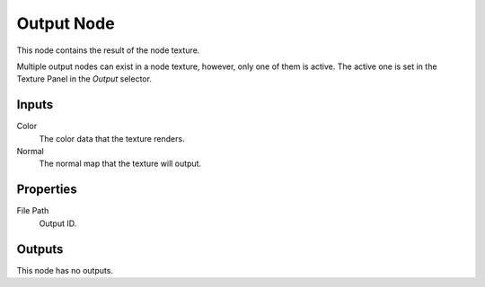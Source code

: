 .. _bpy.types.TextureNodeOutput:

***********
Output Node
***********

.. figure:: /images/editors_texture-node_types_output_output_node.png
   :align: right
   :alt: Output node.

This node contains the result of the node texture.

Multiple output nodes can exist in a node texture, however, only one of them is active.
The active one is set in the Texture Panel in the *Output* selector.


Inputs
======

Color
   The color data that the texture renders.
Normal
   The normal map that the texture will output.


Properties
==========

File Path
   Output ID.


Outputs
=======

This node has no outputs.
